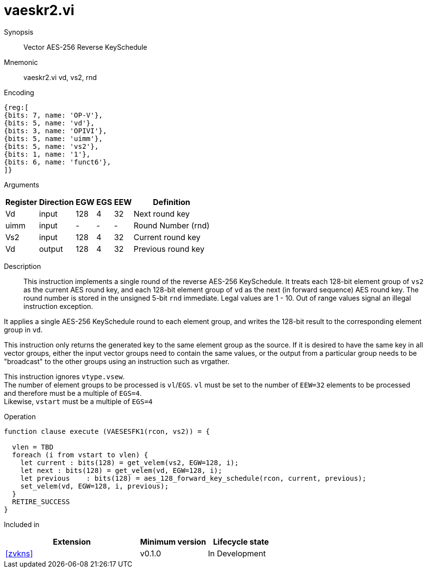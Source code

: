 [[insns-vaeskr2, Vector AES-256 Reverse KeySchedule]]
= vaeskr2.vi

Synopsis::
Vector AES-256 Reverse KeySchedule

Mnemonic::
vaeskr2.vi vd, vs2, rnd

Encoding::
[wavedrom, , svg]
....
{reg:[
{bits: 7, name: 'OP-V'},
{bits: 5, name: 'vd'},
{bits: 3, name: 'OPIVI'},
{bits: 5, name: 'uimm'},
{bits: 5, name: 'vs2'},
{bits: 1, name: '1'},
{bits: 6, name: 'funct6'},
]}
....

Arguments::

[%autowidth]
[%header,cols="4,2,2,2,2,2"]
|===
|Register
|Direction
|EGW
|EGS 
|EEW
|Definition

| Vd   | input  | 128  | 4 | 32 | Next round key
| uimm | input  | -    | - | -  | Round Number (rnd)
| Vs2  | input  | 128  | 4 | 32 | Current round key
| Vd   | output | 128  | 4 | 32 | Previous round key
|===

Description:: 
This instruction implements a single round of the reverse AES-256 KeySchedule.
It treats each 128-bit element group of `vs2` as the current AES round key,
and each 128-bit element group of `vd` as the next (in forward sequence) AES round key.
The round number is stored in the unsigned 5-bit `rnd` immediate. Legal values are 1 - 10.
Out of range values signal an illegal instruction exception.

It applies a single AES-256 KeySchedule round to each element group, and
writes the 128-bit result to the corresponding element group in `vd`.

This instruction only returns the generated key to the same element group as the source.
If it is desired to have the same key in all vector groups, either the input vector groups
need to contain the same values, or the output from a particular group needs to be "broadcast"
to the other groups using an instruction such as vrgather.

This instruction ignores `vtype.vsew`. +
The number of element groups to be processed is `vl`/`EGS`.
`vl` must be set to the number of `EEW=32` elements to be processed and 
therefore must be a multiple of `EGS=4`. + 
Likewise, `vstart` must be a multiple of `EGS=4`

Operation::
[source,pseudocode]
--
function clause execute (VAESESFK1(rcon, vs2)) = {

  vlen = TBD
  foreach (i from vstart to vlen) {
    let current : bits(128) = get_velem(vs2, EGW=128, i);
    let next : bits(128) = get_velem(vd, EGW=128, i);
    let previous    : bits(128) = aes_128_forward_key_schedule(rcon, current, previous);
    set_velem(vd, EGW=128, i, previous);
  }
  RETIRE_SUCCESS
}
--

Included in::
[%header,cols="4,2,2"]
|===
|Extension
|Minimum version
|Lifecycle state

| <<zvkns>>
| v0.1.0
| In Development
|===